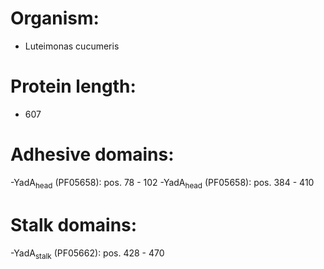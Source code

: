 * Organism:
- Luteimonas cucumeris
* Protein length:
- 607
* Adhesive domains:
-YadA_head (PF05658): pos. 78 - 102
-YadA_head (PF05658): pos. 384 - 410
* Stalk domains:
-YadA_stalk (PF05662): pos. 428 - 470

